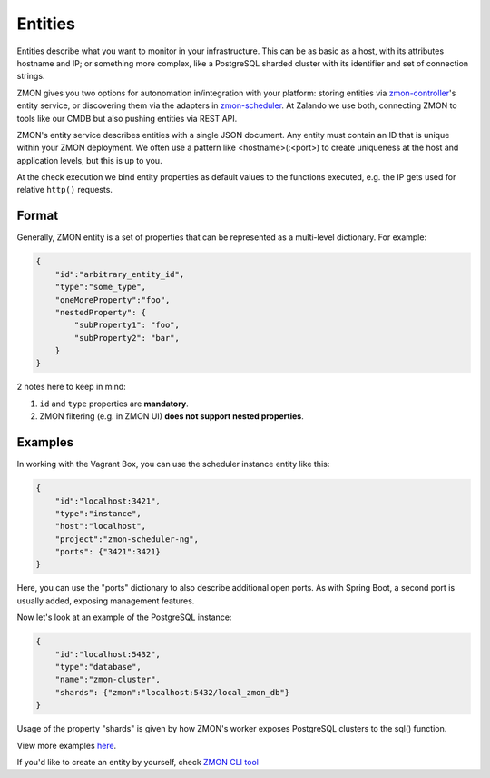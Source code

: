 .. _entities:

********
Entities
********

Entities describe what you want to monitor in your infrastructure.
This can be as basic as a host, with its attributes hostname and IP; or something more complex, like a PostgreSQL sharded cluster with its identifier and set of connection strings.

ZMON gives you two options for autonomation in/integration with your platform: storing entities via zmon-controller_'s entity service, or discovering them via the adapters in zmon-scheduler_.
At Zalando we use both, connecting ZMON to tools like our CMDB but also pushing entities via REST API.

ZMON's entity service describes entities with a single JSON document.
Any entity must contain an ID that is unique within your ZMON deployment.
We often use a pattern like <hostname>(:<port>) to create uniqueness at the host and application levels, but this is up to you.

At the check execution we bind entity properties as default values to the functions executed, e.g. the IP gets used for relative ``http()`` requests.

Format
------

Generally, ZMON entity is a set of properties that can be represented as a multi-level dictionary. For example:

.. code-block:: json

    {
        "id":"arbitrary_entity_id",
        "type":"some_type",
        "oneMoreProperty":"foo",
        "nestedProperty": {
            "subProperty1": "foo",
            "subProperty2": "bar",            
        }
    }
2 notes here to keep in mind:

1. ``id`` and ``type`` properties are **mandatory**.
2. ZMON filtering (e.g. in ZMON UI) **does not support nested properties**.


Examples
--------

In working with the Vagrant Box, you can use the scheduler instance entity like this:

.. code-block:: json

    {
        "id":"localhost:3421",
        "type":"instance",
        "host":"localhost",
        "project":"zmon-scheduler-ng",
        "ports": {"3421":3421}
    }

Here, you can use the "ports" dictionary to also describe additional open ports.
As with Spring Boot, a second port is usually added, exposing management features.

Now let's look at an example of the PostgreSQL instance:

.. code-block:: json

    {
        "id":"localhost:5432",
        "type":"database",
        "name":"zmon-cluster",
        "shards": {"zmon":"localhost:5432/local_zmon_db"}
    }

Usage of the property "shards" is given by how ZMON's worker exposes PostgreSQL clusters to the sql() function.

View more examples here_.

If you'd like to create an entity by yourself, check `ZMON CLI tool`_

.. _zmon-controller: https://github.com/zalando-zmon/zmon-controller
.. _zmon-scheduler: https://github.com/zalando-zmon/zmon-scheduler
.. _here: https://github.com/zalando-zmon/zmon-demo/tree/master/bootstrap/entities
.. _ZMON CLI tool: https://docs.zmon.io/en/latest/developer/zmon-cli.html#entities
